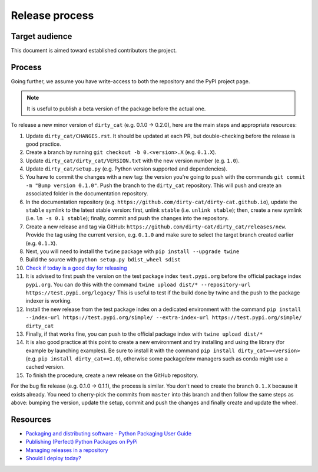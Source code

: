 Release process
===============

Target audience
---------------

This document is aimed toward established contributors the project.


Process
-------

Going further, we assume you have write-access to both the repository
and the PyPI project page.

.. note::

   It is useful to publish a beta version of the package before the
   actual one.

To release a new minor version of ``dirty_cat`` (e.g. 0.1.0 -> 0.2.0), here are
the main steps and appropriate resources:

1.  Update ``dirty_cat/CHANGES.rst``. It should be updated at each PR,
    but double-checking before the release is good practice.
2.  Create a branch by running ``git checkout -b 0.<version>.X``
    (e.g. ``0.1.X``).
3.  Update ``dirty_cat/dirty_cat/VERSION.txt`` with the new version
    number (e.g. ``1.0``).
4.  Update ``dirty_cat/setup.py`` (e.g. Python version supported and dependencies).
5.  You have to commit the changes with a new tag: the version you're
    going to push with the commands
    ``git commit -m "Bump version 0.1.0"``. Push the branch to the ``dirty_cat``
    repository. This will push and create an associated folder in the documentation
    repository.
6.  In the documentation repository (e.g. ``https://github.com/dirty-cat/dirty-cat.github.io``),
    update the ``stable`` symlink to the latest stable version: first, unlink ``stable``
    (i.e. ``unlink stable``); then, create a new symlink (i.e. ``ln -s 0.1 stable``);
    finally, commit and push the changes into the repository.
7.  Create a new release and tag via GitHub: ``https://github.com/dirty-cat/dirty_cat/releases/new``.
    Provide the tag using the current version, e.g. ``0.1.0`` and make sure to select
    the target branch created earlier (e.g. ``0.1.X``).
8.  Next, you will need to install the ``twine`` package with
    ``pip install --upgrade twine``
9.  Build the source with ``python setup.py bdist_wheel sdist``
10. `Check if today is a good day for releasing <https://shouldideploy.today/>`__
11. It is advised to first push the version on the test package index
    ``test.pypi.org`` before the official package index ``pypi.org``.
    You can do this with the command
    ``twine upload dist/* --repository-url https://test.pypi.org/legacy/``
    This is useful to test if the build done by twine and the push to
    the package indexer is working.
12. Install the new release from the test package index on a dedicated
    environment with the command
    ``pip install --index-url https://test.pypi.org/simple/ --extra-index-url https://test.pypi.org/simple/ dirty_cat``
13. Finally, if that works fine, you can push to the official package
    index with ``twine upload dist/*``
14. It is also good practice at this point to create a new environment
    and try installing and using the library (for example by launching examples).
    Be sure to install it with the command ``pip install dirty_cat==<version>``
    (e.g. ``pip install dirty_cat==1.0``), otherwise some package/env managers
    such as conda might use a cached version.
15. To finish the procedure, create a new release on the GitHub repository.

For the bug fix release (e.g. 0.1.0 -> 0.1.1), the process is similar. You don't need
to create the branch ``0.1.X`` because it exists already. You need to cherry-pick the
commits from ``master`` into this branch and then follow the same steps as above:
bumping the version, update the setup, commit and push the changes and finally create
and update the wheel.

Resources
---------

-  `Packaging and distributing software - Python Packaging User
   Guide <https://packaging.python.org/guides/distributing-packages-using-setuptools/>`__
-  `Publishing (Perfect) Python Packages on
   PyPi <https://youtu.be/GIF3LaRqgXo>`__
-  `Managing releases in a
   repository <https://docs.github.com/en/repositories/releasing-projects-on-github/managing-releases-in-a-repository>`__
-  `Should I deploy today? <https://shouldideploy.today/>`__
